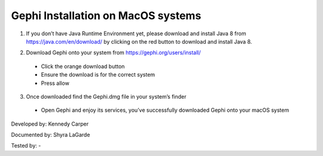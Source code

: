 Gephi Installation on MacOS systems
===================================

1. If you don’t have Java Runtime Environment yet, please download and install Java 8 from https://java.com/en/download/ by clicking on the red button to download and install Java 8. 

.. image:: ../images/GephiMac1.png
    :width: 480px
    :align: center
    :height: 400px
    :alt: Java Download Page

2. Download Gephi onto your system from https://gephi.org/users/install/ 

  -	Click the orange download button
  
  -	Ensure the download is for the correct system
  
  -	Press allow

.. image:: ../images/GephiMac2.png
    :width: 480px
    :align: center
    :height: 400px
    :alt: Gephi Download Page

3. Once downloaded find the Gephi.dmg file in your system’s finder

  -	Open Gephi and enjoy its services, you’ve successfully downloaded Gephi onto your macOS system

.. image:: ../images/GephiMac3.png
    :width: 480px
    :align: center
    :height: 400px
    :alt: Gephhi system




Developed by: Kennedy Carper 

Documented by: Shyra LaGarde

Tested by: -
